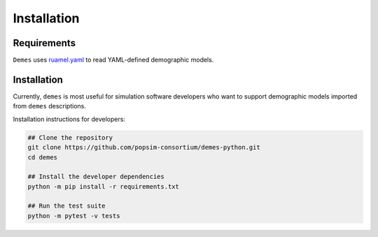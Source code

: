 .. _sec_installation:

============
Installation
============

Requirements
------------

``Demes`` uses `ruamel.yaml <https://pypi.org/project/ruamel.yaml/>`_ to
read YAML-defined demographic models.

Installation
------------

Currently, ``demes`` is most useful for simulation software developers who
want to support demographic models imported from ``demes`` descriptions.

Installation instructions for developers:

.. code-block:: sh

   ## Clone the repository
   git clone https://github.com/popsim-consortium/demes-python.git
   cd demes
   
   ## Install the developer dependencies
   python -m pip install -r requirements.txt
   
   ## Run the test suite
   python -m pytest -v tests


